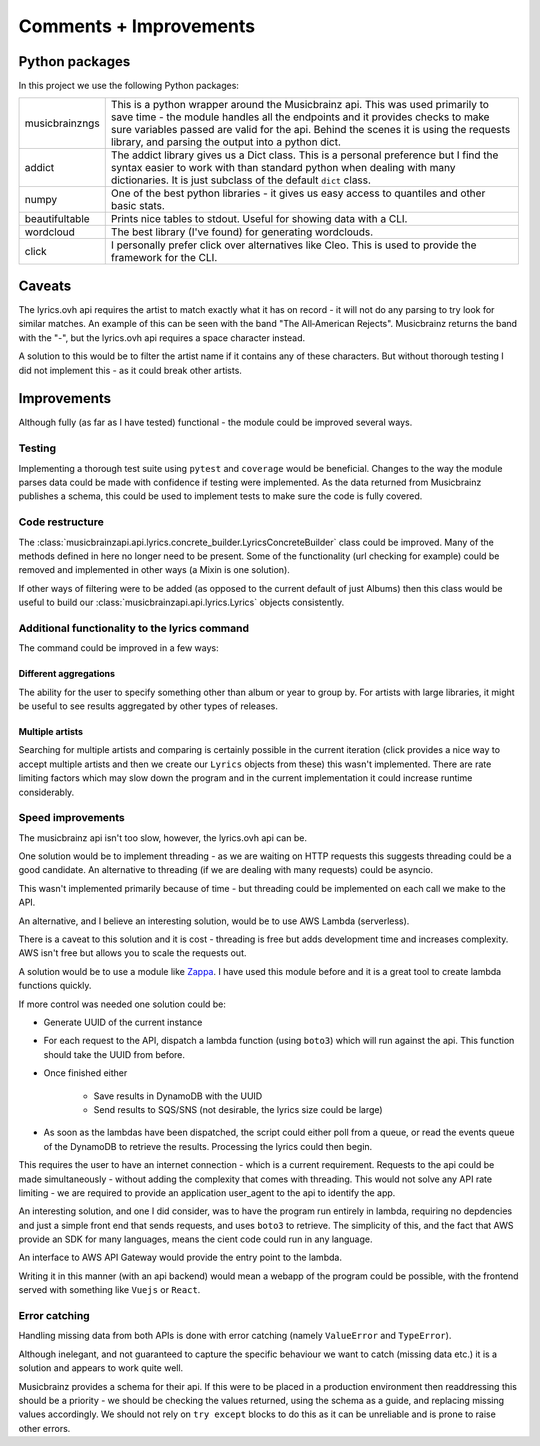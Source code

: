 ***********************
Comments + Improvements
***********************

Python packages
===============

In this project we use the following Python packages:

+----------------+-------------------------------------------------------------------------+
| musicbrainzngs | This is a python wrapper around the Musicbrainz api.                    |
|                | This was used primarily to save time - the module handles all           |
|                | the endpoints and it provides checks to make sure variables             |
|                | passed are valid for the api. Behind the scenes it is using             |
|                | the requests library, and parsing the output into a python dict.        |
+----------------+-------------------------------------------------------------------------+
| addict         | The addict library gives us a Dict class. This is a personal preference |
|                | but I find the syntax easier to work with than standard python when     |
|                | dealing with many dictionaries. It is just subclass of the default      |
|                | ``dict`` class.                                                         |
+----------------+-------------------------------------------------------------------------+
| numpy          | One of the best python libraries - it gives us easy access to quantiles |
|                | and other basic stats.                                                  |
+----------------+-------------------------------------------------------------------------+
| beautifultable | Prints nice tables to stdout. Useful for showing data with a CLI.       |
+----------------+-------------------------------------------------------------------------+
| wordcloud      | The best library (I've found) for generating wordclouds.                |
+----------------+-------------------------------------------------------------------------+
| click          | I personally prefer click over alternatives like Cleo. This is used     |
|                | to provide the framework for the CLI.                                   |
+----------------+-------------------------------------------------------------------------+

Caveats
=======

The lyrics.ovh api requires the artist to match exactly what it has on record - it will not do any parsing to try look for similar matches. An example of this can be seen with the band "The All‐American Rejects". Musicbrainz returns the band with the "-", but the lyrics.ovh api requires a space character instead. 

A solution to this would be to filter the artist name if it contains any of these characters. But without thorough testing I did not implement this - as it could break other artists.


Improvements
============

Although fully (as far as I have tested) functional - the module could be improved several ways.

Testing
-------

Implementing a thorough test suite using ``pytest`` and ``coverage`` would be beneficial. Changes to the way the module parses data could be made with confidence if testing were implemented. As the data returned from Musicbrainz publishes a schema, this could be used to implement tests to make sure the code is fully covered.

Code restructure
----------------

The :class:`musicbrainzapi.api.lyrics.concrete_builder.LyricsConcreteBuilder` class could be improved. Many of the methods defined in here no longer need to be present. Some of the functionality (url checking for example) could be removed and implemented in other ways (a Mixin is one solution).

If other ways of filtering were to be added (as opposed to the current default of just Albums) then this class would be useful to build our :class:`musicbrainzapi.api.lyrics.Lyrics` objects consistently.

Additional functionality to the lyrics command
-----------------------------------------------

The command could be improved in a few ways:

Different aggregations
^^^^^^^^^^^^^^^^^^^^^^

The ability for the user to specify something other than album or year to group by. For artists with large libraries, it might be useful to see results aggregated by other types of releases.

Multiple artists
^^^^^^^^^^^^^^^^

Searching for multiple artists and comparing is certainly possible in the current iteration (click provides a nice way to accept multiple artists and then we create our ``Lyrics`` objects from these) this wasn't implemented. There are rate limiting factors which may slow down the program and in the current implementation it could increase runtime considerably.
  
Speed improvements
-------------------

The musicbrainz api isn't too slow, however, the lyrics.ovh api can be. 

One solution would be to implement threading - as we are waiting on HTTP requests this suggests threading could be a good candidate. An alternative to threading (if we are dealing with many requests) could be asyncio. 

This wasn't implemented primarily because of time - but threading could be implemented on each call we make to the API.

An alternative, and I believe an interesting solution, would be to use AWS Lambda (serverless).

There is a caveat to this solution and it is cost - threading is free but adds development time and increases complexity. AWS isn't free but allows you to scale the requests out.

A solution would be to use a module like `Zappa`_. I have used this module before and it is a great tool to create lambda functions quickly.

If more control was needed one solution could be:

- Generate UUID of the current instance
- For each request to the API, dispatch a lambda function (using ``boto3``) which will run against the api. This function should take the UUID from before.
- Once finished either

    + Save results in DynamoDB with the UUID
    + Send results to SQS/SNS (not desirable, the lyrics size could be large)

- As soon as the lambdas have been dispatched, the script could either poll from a queue, or read the events queue of the DynamoDB to retrieve the results. Processing the lyrics could then begin.

This requires the user to have an internet connection - which is a current requirement. Requests to the api could be made simultaneously - without adding the complexity that comes with threading. This would not solve any API rate limiting - we are required to provide an application user_agent to the api to identify the app.

An interesting solution, and one I did consider, was to have the program run entirely in lambda, requiring no depdencies and just a simple front end that sends requests, and uses ``boto3`` to retrieve. The simplicity of this, and the fact that AWS provide an SDK for many languages, means the cient code could run in any language.

An interface to AWS API Gateway would provide the entry point to the lambda.

Writing it in this manner (with an api backend) would mean a webapp of the program could be possible, with the frontend served with something like ``Vuejs`` or ``React``.

.. _Zappa: https://github.com/Miserlou/Zappa

Error catching
--------------

Handling missing data from both APIs is done with error catching (namely ``ValueError`` and ``TypeError``).

Although inelegant, and not guaranteed to capture the specific behaviour we want to catch (missing data etc.) it is a solution and appears to work quite well.

Musicbrainz provides a schema for their api. If this were to be placed in a production environment then readdressing this should be a priority - we should be checking the values returned, using the schema as a guide, and replacing missing values accordingly. We should not rely on ``try except`` blocks to do this as it can be unreliable and is prone to raise other errors.

